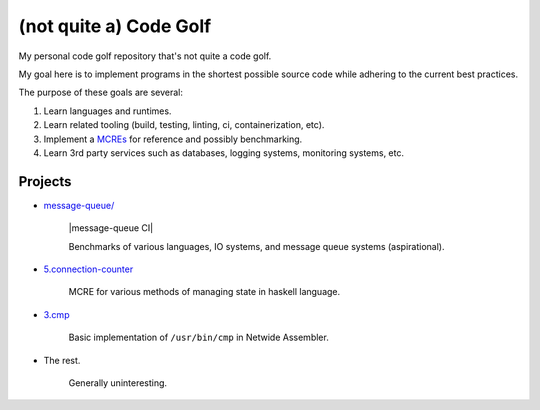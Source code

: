 #######################
(not quite a) Code Golf
#######################

My personal code golf repository that's not quite a code golf.

My goal here is to implement programs in the shortest possible source code while adhering to the
current best practices.

The purpose of these goals are several:

1. Learn languages and runtimes.

2. Learn related tooling (build, testing, linting, ci, containerization, etc).

3. Implement a `MCREs <https://stackoverflow.com/help/minimal-reproducible-example>`_ for reference
   and possibly benchmarking.

4. Learn 3rd party services such as databases, logging systems, monitoring systems, etc.


Projects
########

- `message-queue/ <./message-queue>`_

    |message-queue CI|

    Benchmarks of various languages, IO systems, and message queue systems (aspirational).

    |mq-python CI| |mq-rust CI| |mq-golang CI| |mq-haskell CI| |mq-cpp CI|

.. |mq-python CI| image:: https://github.com/jan-matejka/code-golf/actions/workflows/mq-python.yaml/badge.svg
   :target: https://github.com/jan-matejka/code-golf/actions/workflows/mq-python.yaml
   :alt: mq-python CI

.. |mq-cpp CI| image:: https://github.com/jan-matejka/code-golf/actions/workflows/mq-cpp.yaml/badge.svg
   :target: https://github.com/jan-matejka/code-golf/actions/workflows/mq-cpp.yaml
   :alt: mq-cpp CI

.. |mq-haskell CI| image:: https://github.com/jan-matejka/code-golf/actions/workflows/mq-haskell.yaml/badge.svg
   :target: https://github.com/jan-matejka/code-golf/actions/workflows/mq-haskell.yaml
   :alt: mq-haskell CI

.. |mq-golang CI| image:: https://github.com/jan-matejka/code-golf/actions/workflows/mq-golang.yaml/badge.svg
   :target: https://github.com/jan-matejka/code-golf/actions/workflows/mq-golang.yaml
   :alt: mq-golang CI

.. |mq-rust CI| image:: https://github.com/jan-matejka/code-golf/actions/workflows/mq-rust.yaml/badge.svg
   :target: https://github.com/jan-matejka/code-golf/actions/workflows/mq-rust.yaml
   :alt: mq-rust CI

- `5.connection-counter <./5.connection-counter>`_

    MCRE for various methods of managing state in haskell language.

- `3.cmp <./3.cmp>`_

    Basic implementation of ``/usr/bin/cmp`` in Netwide Assembler.

- The rest.

    Generally uninteresting.
